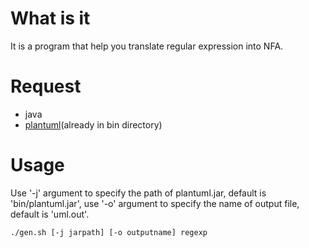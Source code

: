* What is it
It is a program that help you translate regular expression into NFA.

* Request
- java
- [[http://plantuml.com][plantuml]](already in bin directory)

* Usage
Use '-j' argument to specify the path of plantuml.jar, default is 'bin/plantuml.jar',
use '-o' argument to specify the name of output file, default is 'uml.out'.

#+BEGIN_SRC shell
./gen.sh [-j jarpath] [-o outputname] regexp
#+END_SRC
